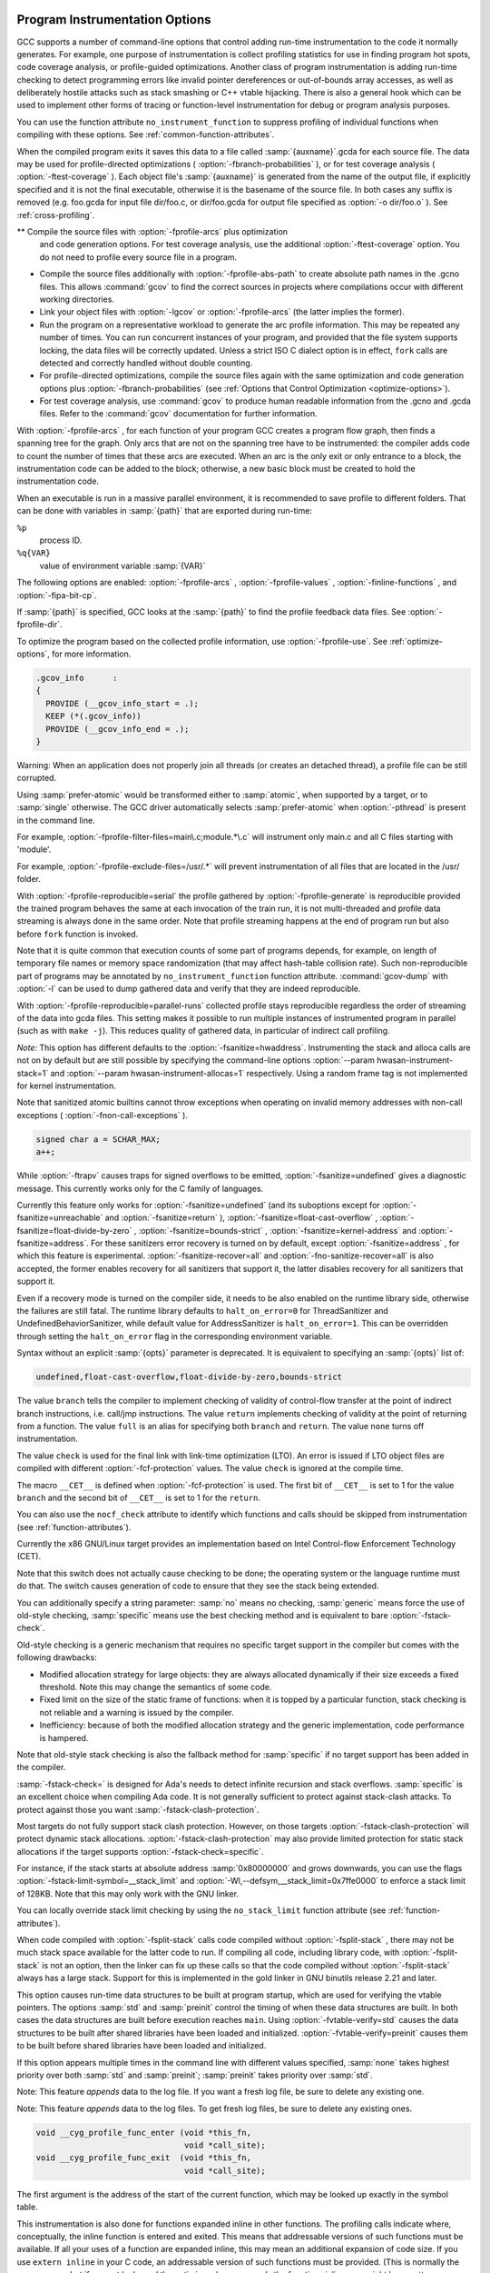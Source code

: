   .. _instrumentation-options:

Program Instrumentation Options
*******************************

.. index:: instrumentation options

.. index:: program instrumentation options

.. index:: run-time error checking options

.. index:: profiling options

.. index:: options, program instrumentation

.. index:: options, run-time error checking

.. index:: options, profiling

GCC supports a number of command-line options that control adding
run-time instrumentation to the code it normally generates.  
For example, one purpose of instrumentation is collect profiling
statistics for use in finding program hot spots, code coverage
analysis, or profile-guided optimizations.
Another class of program instrumentation is adding run-time checking 
to detect programming errors like invalid pointer
dereferences or out-of-bounds array accesses, as well as deliberately
hostile attacks such as stack smashing or C++ vtable hijacking.
There is also a general hook which can be used to implement other
forms of tracing or function-level instrumentation for debug or
program analysis purposes.

.. index:: prof

.. index:: gprof

.. option:: -p, -pg

  Generate extra code to write profile information suitable for the
  analysis program :command:`prof` (for :option:`-p` ) or :command:`gprof`
  (for :option:`-pg` ).  You must use this option when compiling
  the source files you want data about, and you must also use it when
  linking.

You can use the function attribute ``no_instrument_function`` to
suppress profiling of individual functions when compiling with these options.
See :ref:`common-function-attributes`.

.. option:: -fprofile-arcs

  Add code so that program flow :dfn:`arcs` are instrumented.  During
  execution the program records how many times each branch and call is
  executed and how many times it is taken or returns.  On targets that support
  constructors with priority support, profiling properly handles constructors,
  destructors and C++ constructors (and destructors) of classes which are used
  as a type of a global variable.

When the compiled
program exits it saves this data to a file called
:samp:`{auxname}`.gcda for each source file.  The data may be used for
profile-directed optimizations ( :option:`-fbranch-probabilities` ), or for
test coverage analysis ( :option:`-ftest-coverage` ).  Each object file's
:samp:`{auxname}` is generated from the name of the output file, if
explicitly specified and it is not the final executable, otherwise it is
the basename of the source file.  In both cases any suffix is removed
(e.g. foo.gcda for input file dir/foo.c, or
dir/foo.gcda for output file specified as :option:`-o dir/foo.o` ).
See :ref:`cross-profiling`.

.. index:: gcov

.. option:: --coverage, -coverage

  This option is used to compile and link code instrumented for coverage
  analysis.  The option is a synonym for :option:`-fprofile-arcs`
  :option:`-ftest-coverage` (when compiling) and :option:`-lgcov` (when
  linking).  See the documentation for those options for more details.

** Compile the source files with :option:`-fprofile-arcs` plus optimization
  and code generation options.  For test coverage analysis, use the
  additional :option:`-ftest-coverage` option.  You do not need to profile
  every source file in a program.

* Compile the source files additionally with :option:`-fprofile-abs-path`
  to create absolute path names in the .gcno files.  This allows
  :command:`gcov` to find the correct sources in projects where compilations
  occur with different working directories.

* Link your object files with :option:`-lgcov` or :option:`-fprofile-arcs`
  (the latter implies the former).

* Run the program on a representative workload to generate the arc profile
  information.  This may be repeated any number of times.  You can run
  concurrent instances of your program, and provided that the file system
  supports locking, the data files will be correctly updated.  Unless
  a strict ISO C dialect option is in effect, ``fork`` calls are
  detected and correctly handled without double counting.

* For profile-directed optimizations, compile the source files again with
  the same optimization and code generation options plus
  :option:`-fbranch-probabilities` (see :ref:`Options that
  Control Optimization <optimize-options>`).

* For test coverage analysis, use :command:`gcov` to produce human readable
  information from the .gcno and .gcda files.  Refer to the
  :command:`gcov` documentation for further information.

With :option:`-fprofile-arcs` , for each function of your program GCC
creates a program flow graph, then finds a spanning tree for the graph.
Only arcs that are not on the spanning tree have to be instrumented: the
compiler adds code to count the number of times that these arcs are
executed.  When an arc is the only exit or only entrance to a block, the
instrumentation code can be added to the block; otherwise, a new basic
block must be created to hold the instrumentation code.

.. option:: -ftest-coverage

  Produce a notes file that the :command:`gcov` code-coverage utility
  (see :ref:`gcov`) can use to
  show program coverage.  Each source file's note file is called
  :samp:`{auxname}`.gcno.  Refer to the :option:`-fprofile-arcs` option
  above for a description of :samp:`{auxname}` and instructions on how to
  generate test coverage data.  Coverage data matches the source files
  more closely if you do not optimize.

.. option:: -fprofile-abs-path

  Automatically convert relative source file names to absolute path names
  in the .gcno files.  This allows :command:`gcov` to find the correct
  sources in projects where compilations occur with different working
  directories.

.. option:: -fprofile-dir=path

  Set the directory to search for the profile data files in to :samp:`{path}`.
  This option affects only the profile data generated by
  :option:`-fprofile-generate` , :option:`-ftest-coverage` , :option:`-fprofile-arcs`
  and used by :option:`-fprofile-use` and :option:`-fbranch-probabilities`
  and its related options.  Both absolute and relative paths can be used.
  By default, GCC uses the current directory as :samp:`{path}` , thus the
  profile data file appears in the same directory as the object file.
  In order to prevent the file name clashing, if the object file name is
  not an absolute path, we mangle the absolute path of the
  :samp:`{sourcename}`.gcda file and use it as the file name of a
  .gcda file.  See similar option :option:`-fprofile-note`.

When an executable is run in a massive parallel environment, it is recommended
to save profile to different folders.  That can be done with variables
in :samp:`{path}` that are exported during run-time:

``%p``
  process ID.

``%q{VAR}``
  value of environment variable :samp:`{VAR}`

.. option:: -fprofile-generate

  Enable options usually used for instrumenting application to produce
  profile useful for later recompilation with profile feedback based
  optimization.  You must use :option:`-fprofile-generate` both when
  compiling and when linking your program.

The following options are enabled:
:option:`-fprofile-arcs` , :option:`-fprofile-values` ,
:option:`-finline-functions` , and :option:`-fipa-bit-cp`.

If :samp:`{path}` is specified, GCC looks at the :samp:`{path}` to find
the profile feedback data files. See :option:`-fprofile-dir`.

To optimize the program based on the collected profile information, use
:option:`-fprofile-use`.  See :ref:`optimize-options`, for more information.

.. option:: -fprofile-info-section

  Register the profile information in the specified section instead of using a
  constructor/destructor.  The section name is :samp:`{name}` if it is specified,
  otherwise the section name defaults to ``.gcov_info``.  A pointer to the
  profile information generated by :option:`-fprofile-arcs` or
  :option:`-ftest-coverage` is placed in the specified section for each
  translation unit.  This option disables the profile information registration
  through a constructor and it disables the profile information processing
  through a destructor.  This option is not intended to be used in hosted
  environments such as GNU/Linux.  It targets systems with limited resources
  which do not support constructors and destructors.  The linker could collect
  the input sections in a continuous memory block and define start and end
  symbols.  The runtime support could dump the profiling information registered
  in this linker set during program termination to a serial line for example.  A
  GNU linker script example which defines a linker output section follows:

.. code-block:: c++

    .gcov_info      :
    {
      PROVIDE (__gcov_info_start = .);
      KEEP (*(.gcov_info))
      PROVIDE (__gcov_info_end = .);
    }

.. option:: -fprofile-note=path

  If :samp:`{path}` is specified, GCC saves .gcno file into :samp:`{path}`
  location.  If you combine the option with multiple source files,
  the .gcno file will be overwritten.

.. option:: -fprofile-prefix-path=path

  This option can be used in combination with
  profile-generate:samp:`={profile_dir}` and
  profile-use:samp:`={profile_dir}` to inform GCC where is the base
  directory of built source tree.  By default :samp:`{profile_dir}` will contain
  files with mangled absolute paths of all object files in the built project.
  This is not desirable when directory used to build the instrumented binary
  differs from the directory used to build the binary optimized with profile
  feedback because the profile data will not be found during the optimized build.
  In such setups :option:`-fprofile-prefix-path`:samp:`={path}` with :samp:`{path}`
  pointing to the base directory of the build can be used to strip the irrelevant
  part of the path and keep all file names relative to the main build directory.

.. option:: -fprofile-update=method

  Alter the update method for an application instrumented for profile
  feedback based optimization.  The :samp:`{method}` argument should be one of
  :samp:`single`, :samp:`atomic` or :samp:`prefer-atomic`.
  The first one is useful for single-threaded applications,
  while the second one prevents profile corruption by emitting thread-safe code.

Warning: When an application does not properly join all threads
(or creates an detached thread), a profile file can be still corrupted.

Using :samp:`prefer-atomic` would be transformed either to :samp:`atomic`,
when supported by a target, or to :samp:`single` otherwise.  The GCC driver
automatically selects :samp:`prefer-atomic` when :option:`-pthread`
is present in the command line.

.. option:: -fprofile-filter-files=regex

  Instrument only functions from files whose name matches
  any of the regular expressions (separated by semi-colons).

For example, :option:`-fprofile-filter-files=main\.c;module.*\.c` will instrument
only main.c and all C files starting with 'module'.

.. option:: -fprofile-exclude-files=regex

  Instrument only functions from files whose name does not match
  any of the regular expressions (separated by semi-colons).

For example, :option:`-fprofile-exclude-files=/usr/.*` will prevent instrumentation
of all files that are located in the /usr/ folder.

.. option:: -fprofile-reproducible=[multithreaded|parallel-runs|serial]

  Control level of reproducibility of profile gathered by
  ``-fprofile-generate``.  This makes it possible to rebuild program
  with same outcome which is useful, for example, for distribution
  packages.

With :option:`-fprofile-reproducible=serial` the profile gathered by
:option:`-fprofile-generate` is reproducible provided the trained program
behaves the same at each invocation of the train run, it is not
multi-threaded and profile data streaming is always done in the same
order.  Note that profile streaming happens at the end of program run but
also before ``fork`` function is invoked.

Note that it is quite common that execution counts of some part of
programs depends, for example, on length of temporary file names or
memory space randomization (that may affect hash-table collision rate).
Such non-reproducible part of programs may be annotated by
``no_instrument_function`` function attribute. :command:`gcov-dump` with
:option:`-l` can be used to dump gathered data and verify that they are
indeed reproducible.

With :option:`-fprofile-reproducible=parallel-runs` collected profile
stays reproducible regardless the order of streaming of the data into
gcda files.  This setting makes it possible to run multiple instances of
instrumented program in parallel (such as with ``make -j``). This
reduces quality of gathered data, in particular of indirect call
profiling.

.. option:: -fsanitize=address

  Enable AddressSanitizer, a fast memory error detector.
  Memory access instructions are instrumented to detect
  out-of-bounds and use-after-free bugs.
  The option enables :option:`-fsanitize-address-use-after-scope`.
  See https://github.com/google/sanitizers/wiki/AddressSanitizer for
  more details.  The run-time behavior can be influenced using the
  :envvar:`ASAN_OPTIONS` environment variable.  When set to ``help=1``,
  the available options are shown at startup of the instrumented program.  See
  https://github.com/google/sanitizers/wiki/AddressSanitizerFlags#run-time-flags
  for a list of supported options.
  The option cannot be combined with :option:`-fsanitize=thread` or
  :option:`-fsanitize=hwaddress`.  Note that the only target
  :option:`-fsanitize=hwaddress` is currently supported on is AArch64.

.. option:: -fsanitize=kernel-address

  Enable AddressSanitizer for Linux kernel.
  See https://github.com/google/kasan for more details.

.. option:: -fsanitize=hwaddress

  Enable Hardware-assisted AddressSanitizer, which uses a hardware ability to
  ignore the top byte of a pointer to allow the detection of memory errors with
  a low memory overhead.
  Memory access instructions are instrumented to detect out-of-bounds and
  use-after-free bugs.
  The option enables :option:`-fsanitize-address-use-after-scope`.
  See
  https://clang.llvm.org/docs/HardwareAssistedAddressSanitizerDesign.html
  for more details.  The run-time behavior can be influenced using the
  :envvar:`HWASAN_OPTIONS` environment variable.  When set to ``help=1``,
  the available options are shown at startup of the instrumented program.
  The option cannot be combined with :option:`-fsanitize=thread` or
  :option:`-fsanitize=address` , and is currently only available on AArch64.

.. option:: -fsanitize=kernel-hwaddress

  Enable Hardware-assisted AddressSanitizer for compilation of the Linux kernel.
  Similar to :option:`-fsanitize=kernel-address` but using an alternate
  instrumentation method, and similar to :option:`-fsanitize=hwaddress` but with
  instrumentation differences necessary for compiling the Linux kernel.
  These differences are to avoid hwasan library initialization calls and to
  account for the stack pointer having a different value in its top byte.

*Note:* This option has different defaults to the :option:`-fsanitize=hwaddress`.
Instrumenting the stack and alloca calls are not on by default but are still
possible by specifying the command-line options
:option:`--param hwasan-instrument-stack=1` and
:option:`--param hwasan-instrument-allocas=1` respectively. Using a random frame
tag is not implemented for kernel instrumentation.

.. option:: -fsanitize=pointer-compare

  Instrument comparison operation (<, <=, >, >=) with pointer operands.
  The option must be combined with either :option:`-fsanitize=kernel-address` or
  :option:`-fsanitize=address`
  The option cannot be combined with :option:`-fsanitize=thread`.
  Note: By default the check is disabled at run time.  To enable it,
  add ``detect_invalid_pointer_pairs=2`` to the environment variable
  :envvar:`ASAN_OPTIONS`. Using ``detect_invalid_pointer_pairs=1`` detects
  invalid operation only when both pointers are non-null.

.. option:: -fsanitize=pointer-subtract

  Instrument subtraction with pointer operands.
  The option must be combined with either :option:`-fsanitize=kernel-address` or
  :option:`-fsanitize=address`
  The option cannot be combined with :option:`-fsanitize=thread`.
  Note: By default the check is disabled at run time.  To enable it,
  add ``detect_invalid_pointer_pairs=2`` to the environment variable
  :envvar:`ASAN_OPTIONS`. Using ``detect_invalid_pointer_pairs=1`` detects
  invalid operation only when both pointers are non-null.

.. option:: -fsanitize=thread

  Enable ThreadSanitizer, a fast data race detector.
  Memory access instructions are instrumented to detect
  data race bugs.  See https://github.com/google/sanitizers/wiki#threadsanitizer for more
  details. The run-time behavior can be influenced using the :envvar:`TSAN_OPTIONS`
  environment variable; see
  https://github.com/google/sanitizers/wiki/ThreadSanitizerFlags for a list of
  supported options.
  The option cannot be combined with :option:`-fsanitize=address` ,
  :option:`-fsanitize=leak`.

Note that sanitized atomic builtins cannot throw exceptions when
operating on invalid memory addresses with non-call exceptions
( :option:`-fnon-call-exceptions` ).

.. option:: -fsanitize=leak

  Enable LeakSanitizer, a memory leak detector.
  This option only matters for linking of executables and
  the executable is linked against a library that overrides ``malloc``
  and other allocator functions.  See
  https://github.com/google/sanitizers/wiki/AddressSanitizerLeakSanitizer for more
  details.  The run-time behavior can be influenced using the
  :envvar:`LSAN_OPTIONS` environment variable.
  The option cannot be combined with :option:`-fsanitize=thread`.

.. option:: -fsanitize=undefined

  Enable UndefinedBehaviorSanitizer, a fast undefined behavior detector.
  Various computations are instrumented to detect undefined behavior
  at runtime.  Current suboptions are:

.. option:: -fsanitize=shift

  This option enables checking that the result of a shift operation is
  not undefined.  Note that what exactly is considered undefined differs
  slightly between C and C++, as well as between ISO C90 and C99, etc.
  This option has two suboptions, :option:`-fsanitize=shift-base` and
  :option:`-fsanitize=shift-exponent`.

.. option:: -fsanitize=shift-exponent

  This option enables checking that the second argument of a shift operation
  is not negative and is smaller than the precision of the promoted first
  argument.

.. option:: -fsanitize=shift-base

  If the second argument of a shift operation is within range, check that the
  result of a shift operation is not undefined.  Note that what exactly is
  considered undefined differs slightly between C and C++, as well as between
  ISO C90 and C99, etc.

.. option:: -fsanitize=integer-divide-by-zero

  Detect integer division by zero as well as ``INT_MIN / -1`` division.

.. option:: -fsanitize=unreachable

  With this option, the compiler turns the ``__builtin_unreachable``
  call into a diagnostics message call instead.  When reaching the
  ``__builtin_unreachable`` call, the behavior is undefined.

.. option:: -fsanitize=vla-bound

  This option instructs the compiler to check that the size of a variable
  length array is positive.

.. option:: -fsanitize=null

  This option enables pointer checking.  Particularly, the application
  built with this option turned on will issue an error message when it
  tries to dereference a NULL pointer, or if a reference (possibly an
  rvalue reference) is bound to a NULL pointer, or if a method is invoked
  on an object pointed by a NULL pointer.

.. option:: -fsanitize=return

  This option enables return statement checking.  Programs
  built with this option turned on will issue an error message
  when the end of a non-void function is reached without actually
  returning a value.  This option works in C++ only.

.. option:: -fsanitize=signed-integer-overflow

  This option enables signed integer overflow checking.  We check that
  the result of ``+``, ``*``, and both unary and binary ``-``
  does not overflow in the signed arithmetics.  Note, integer promotion
  rules must be taken into account.  That is, the following is not an
  overflow:

.. code-block:: c++

  signed char a = SCHAR_MAX;
  a++;

.. option:: -fsanitize=bounds

  This option enables instrumentation of array bounds.  Various out of bounds
  accesses are detected.  Flexible array members, flexible array member-like
  arrays, and initializers of variables with static storage are not instrumented.

.. option:: -fsanitize=bounds-strict

  This option enables strict instrumentation of array bounds.  Most out of bounds
  accesses are detected, including flexible array members and flexible array
  member-like arrays.  Initializers of variables with static storage are not
  instrumented.

.. option:: -fsanitize=alignment

  This option enables checking of alignment of pointers when they are
  dereferenced, or when a reference is bound to insufficiently aligned target,
  or when a method or constructor is invoked on insufficiently aligned object.

.. option:: -fsanitize=object-size

  This option enables instrumentation of memory references using the
  ``__builtin_object_size`` function.  Various out of bounds pointer
  accesses are detected.

.. option:: -fsanitize=float-divide-by-zero

  Detect floating-point division by zero.  Unlike other similar options,
  :option:`-fsanitize=float-divide-by-zero` is not enabled by
  :option:`-fsanitize=undefined` , since floating-point division by zero can
  be a legitimate way of obtaining infinities and NaNs.

.. option:: -fsanitize=float-cast-overflow

  This option enables floating-point type to integer conversion checking.
  We check that the result of the conversion does not overflow.
  Unlike other similar options, :option:`-fsanitize=float-cast-overflow` is
  not enabled by :option:`-fsanitize=undefined`.
  This option does not work well with ``FE_INVALID`` exceptions enabled.

.. option:: -fsanitize=nonnull-attribute

  This option enables instrumentation of calls, checking whether null values
  are not passed to arguments marked as requiring a non-null value by the
  ``nonnull`` function attribute.

.. option:: -fsanitize=returns-nonnull-attribute

  This option enables instrumentation of return statements in functions
  marked with ``returns_nonnull`` function attribute, to detect returning
  of null values from such functions.

.. option:: -fsanitize=bool

  This option enables instrumentation of loads from bool.  If a value other
  than 0/1 is loaded, a run-time error is issued.

.. option:: -fsanitize=enum

  This option enables instrumentation of loads from an enum type.  If
  a value outside the range of values for the enum type is loaded,
  a run-time error is issued.

.. option:: -fsanitize=vptr

  This option enables instrumentation of C++ member function calls, member
  accesses and some conversions between pointers to base and derived classes,
  to verify the referenced object has the correct dynamic type.

.. option:: -fsanitize=pointer-overflow

  This option enables instrumentation of pointer arithmetics.  If the pointer
  arithmetics overflows, a run-time error is issued.

.. option:: -fsanitize=builtin

  This option enables instrumentation of arguments to selected builtin
  functions.  If an invalid value is passed to such arguments, a run-time
  error is issued.  E.g.passing 0 as the argument to ``__builtin_ctz``
  or ``__builtin_clz`` invokes undefined behavior and is diagnosed
  by this option.

While :option:`-ftrapv` causes traps for signed overflows to be emitted,
:option:`-fsanitize=undefined` gives a diagnostic message.
This currently works only for the C family of languages.

.. option:: -fno-sanitize=all

  This option disables all previously enabled sanitizers.
  :option:`-fsanitize=all` is not allowed, as some sanitizers cannot be used
  together.

.. option:: -fasan-shadow-offset=number

  This option forces GCC to use custom shadow offset in AddressSanitizer checks.
  It is useful for experimenting with different shadow memory layouts in
  Kernel AddressSanitizer.

.. option:: -fsanitize-sections=s1,s2,...

  Sanitize global variables in selected user-defined sections.  :samp:`{si}` may
  contain wildcards.

.. option:: -fsanitize-recover[=opts]

  :option:`-fsanitize-recover` = controls error recovery mode for sanitizers
  mentioned in comma-separated list of :samp:`{opts}`.  Enabling this option
  for a sanitizer component causes it to attempt to continue
  running the program as if no error happened.  This means multiple
  runtime errors can be reported in a single program run, and the exit
  code of the program may indicate success even when errors
  have been reported.  The :option:`-fno-sanitize-recover` = option
  can be used to alter
  this behavior: only the first detected error is reported
  and program then exits with a non-zero exit code.

Currently this feature only works for :option:`-fsanitize=undefined` (and its suboptions
except for :option:`-fsanitize=unreachable` and :option:`-fsanitize=return` ),
:option:`-fsanitize=float-cast-overflow` , :option:`-fsanitize=float-divide-by-zero` ,
:option:`-fsanitize=bounds-strict` ,
:option:`-fsanitize=kernel-address` and :option:`-fsanitize=address`.
For these sanitizers error recovery is turned on by default,
except :option:`-fsanitize=address` , for which this feature is experimental.
:option:`-fsanitize-recover=all` and :option:`-fno-sanitize-recover=all` is also
accepted, the former enables recovery for all sanitizers that support it,
the latter disables recovery for all sanitizers that support it.

Even if a recovery mode is turned on the compiler side, it needs to be also
enabled on the runtime library side, otherwise the failures are still fatal.
The runtime library defaults to ``halt_on_error=0`` for
ThreadSanitizer and UndefinedBehaviorSanitizer, while default value for
AddressSanitizer is ``halt_on_error=1``. This can be overridden through
setting the ``halt_on_error`` flag in the corresponding environment variable.

Syntax without an explicit :samp:`{opts}` parameter is deprecated.  It is
equivalent to specifying an :samp:`{opts}` list of:

.. code-block:: c++

  undefined,float-cast-overflow,float-divide-by-zero,bounds-strict

.. option:: -fsanitize-address-use-after-scope

  Enable sanitization of local variables to detect use-after-scope bugs.
  The option sets :option:`-fstack-reuse` to :samp:`none`.

.. option:: -fsanitize-undefined-trap-on-error

  The :option:`-fsanitize-undefined-trap-on-error` option instructs the compiler to
  report undefined behavior using ``__builtin_trap`` rather than
  a ``libubsan`` library routine.  The advantage of this is that the
  ``libubsan`` library is not needed and is not linked in, so this
  is usable even in freestanding environments.

.. option:: -fsanitize-coverage=trace-pc

  Enable coverage-guided fuzzing code instrumentation.
  Inserts a call to ``__sanitizer_cov_trace_pc`` into every basic block.

.. option:: -fsanitize-coverage=trace-cmp

  Enable dataflow guided fuzzing code instrumentation.
  Inserts a call to ``__sanitizer_cov_trace_cmp1``,
  ``__sanitizer_cov_trace_cmp2``, ``__sanitizer_cov_trace_cmp4`` or
  ``__sanitizer_cov_trace_cmp8`` for integral comparison with both operands
  variable or ``__sanitizer_cov_trace_const_cmp1``,
  ``__sanitizer_cov_trace_const_cmp2``,
  ``__sanitizer_cov_trace_const_cmp4`` or
  ``__sanitizer_cov_trace_const_cmp8`` for integral comparison with one
  operand constant, ``__sanitizer_cov_trace_cmpf`` or
  ``__sanitizer_cov_trace_cmpd`` for float or double comparisons and
  ``__sanitizer_cov_trace_switch`` for switch statements.

.. option:: -fcf-protection=[full|branch|return|none|check]

  Enable code instrumentation of control-flow transfers to increase
  program security by checking that target addresses of control-flow
  transfer instructions (such as indirect function call, function return,
  indirect jump) are valid.  This prevents diverting the flow of control
  to an unexpected target.  This is intended to protect against such
  threats as Return-oriented Programming (ROP), and similarly
  call/jmp-oriented programming (COP/JOP).

The value ``branch`` tells the compiler to implement checking of
validity of control-flow transfer at the point of indirect branch
instructions, i.e. call/jmp instructions.  The value ``return``
implements checking of validity at the point of returning from a
function.  The value ``full`` is an alias for specifying both
``branch`` and ``return``. The value ``none`` turns off
instrumentation.

The value ``check`` is used for the final link with link-time
optimization (LTO).  An error is issued if LTO object files are
compiled with different :option:`-fcf-protection` values.  The
value ``check`` is ignored at the compile time.

The macro ``__CET__`` is defined when :option:`-fcf-protection` is
used.  The first bit of ``__CET__`` is set to 1 for the value
``branch`` and the second bit of ``__CET__`` is set to 1 for
the ``return``.

You can also use the ``nocf_check`` attribute to identify
which functions and calls should be skipped from instrumentation
(see :ref:`function-attributes`).

Currently the x86 GNU/Linux target provides an implementation based
on Intel Control-flow Enforcement Technology (CET).

.. option:: -fstack-protector

  Emit extra code to check for buffer overflows, such as stack smashing
  attacks.  This is done by adding a guard variable to functions with
  vulnerable objects.  This includes functions that call ``alloca``, and
  functions with buffers larger than or equal to 8 bytes.  The guards are
  initialized when a function is entered and then checked when the function
  exits.  If a guard check fails, an error message is printed and the program
  exits.  Only variables that are actually allocated on the stack are
  considered, optimized away variables or variables allocated in registers
  don't count.

.. option:: -fstack-protector-all

  Like :option:`-fstack-protector` except that all functions are protected.

.. option:: -fstack-protector-strong

  Like :option:`-fstack-protector` but includes additional functions to
  be protected - those that have local array definitions, or have
  references to local frame addresses.  Only variables that are actually
  allocated on the stack are considered, optimized away variables or variables
  allocated in registers don't count.

.. option:: -fstack-protector-explicit

  Like :option:`-fstack-protector` but only protects those functions which
  have the ``stack_protect`` attribute.

.. option:: -fstack-check

  Generate code to verify that you do not go beyond the boundary of the
  stack.  You should specify this flag if you are running in an
  environment with multiple threads, but you only rarely need to specify it in
  a single-threaded environment since stack overflow is automatically
  detected on nearly all systems if there is only one stack.

Note that this switch does not actually cause checking to be done; the
operating system or the language runtime must do that.  The switch causes
generation of code to ensure that they see the stack being extended.

You can additionally specify a string parameter: :samp:`no` means no
checking, :samp:`generic` means force the use of old-style checking,
:samp:`specific` means use the best checking method and is equivalent
to bare :option:`-fstack-check`.

Old-style checking is a generic mechanism that requires no specific
target support in the compiler but comes with the following drawbacks:

* Modified allocation strategy for large objects: they are always
  allocated dynamically if their size exceeds a fixed threshold.  Note this
  may change the semantics of some code.

* Fixed limit on the size of the static frame of functions: when it is
  topped by a particular function, stack checking is not reliable and
  a warning is issued by the compiler.

* Inefficiency: because of both the modified allocation strategy and the
  generic implementation, code performance is hampered.

Note that old-style stack checking is also the fallback method for
:samp:`specific` if no target support has been added in the compiler.

:samp:`-fstack-check=` is designed for Ada's needs to detect infinite recursion
and stack overflows.  :samp:`specific` is an excellent choice when compiling
Ada code.  It is not generally sufficient to protect against stack-clash
attacks.  To protect against those you want :samp:`-fstack-clash-protection`.

.. option:: -fstack-clash-protection

  Generate code to prevent stack clash style attacks.  When this option is
  enabled, the compiler will only allocate one page of stack space at a time
  and each page is accessed immediately after allocation.  Thus, it prevents
  allocations from jumping over any stack guard page provided by the
  operating system.

Most targets do not fully support stack clash protection.  However, on
those targets :option:`-fstack-clash-protection` will protect dynamic stack
allocations.  :option:`-fstack-clash-protection` may also provide limited
protection for static stack allocations if the target supports
:option:`-fstack-check=specific`.

.. option:: -fstack-limit-register=reg

  Generate code to ensure that the stack does not grow beyond a certain value,
  either the value of a register or the address of a symbol.  If a larger
  stack is required, a signal is raised at run time.  For most targets,
  the signal is raised before the stack overruns the boundary, so
  it is possible to catch the signal without taking special precautions.

For instance, if the stack starts at absolute address :samp:`0x80000000`
and grows downwards, you can use the flags
:option:`-fstack-limit-symbol=__stack_limit` and
:option:`-Wl,--defsym,__stack_limit=0x7ffe0000` to enforce a stack limit
of 128KB.  Note that this may only work with the GNU linker.

You can locally override stack limit checking by using the
``no_stack_limit`` function attribute (see :ref:`function-attributes`).

.. option:: -fsplit-stack

  Generate code to automatically split the stack before it overflows.
  The resulting program has a discontiguous stack which can only
  overflow if the program is unable to allocate any more memory.  This
  is most useful when running threaded programs, as it is no longer
  necessary to calculate a good stack size to use for each thread.  This
  is currently only implemented for the x86 targets running
  GNU/Linux.

When code compiled with :option:`-fsplit-stack` calls code compiled
without :option:`-fsplit-stack` , there may not be much stack space
available for the latter code to run.  If compiling all code,
including library code, with :option:`-fsplit-stack` is not an option,
then the linker can fix up these calls so that the code compiled
without :option:`-fsplit-stack` always has a large stack.  Support for
this is implemented in the gold linker in GNU binutils release 2.21
and later.

.. option:: -fvtable-verify=[std|preinit|none]

  This option is only available when compiling C++ code.
  It turns on (or off, if using :option:`-fvtable-verify=none` ) the security
  feature that verifies at run time, for every virtual call, that
  the vtable pointer through which the call is made is valid for the type of
  the object, and has not been corrupted or overwritten.  If an invalid vtable
  pointer is detected at run time, an error is reported and execution of the
  program is immediately halted.

This option causes run-time data structures to be built at program startup,
which are used for verifying the vtable pointers.  
The options :samp:`std` and :samp:`preinit`
control the timing of when these data structures are built.  In both cases the
data structures are built before execution reaches ``main``.  Using
:option:`-fvtable-verify=std` causes the data structures to be built after
shared libraries have been loaded and initialized.
:option:`-fvtable-verify=preinit` causes them to be built before shared
libraries have been loaded and initialized.

If this option appears multiple times in the command line with different
values specified, :samp:`none` takes highest priority over both :samp:`std` and
:samp:`preinit`; :samp:`preinit` takes priority over :samp:`std`.

.. option:: -fvtv-debug

  When used in conjunction with :option:`-fvtable-verify=std` or 
  :option:`-fvtable-verify=preinit` , causes debug versions of the 
  runtime functions for the vtable verification feature to be called.  
  This flag also causes the compiler to log information about which 
  vtable pointers it finds for each class.
  This information is written to a file named vtv_set_ptr_data.log 
  in the directory named by the environment variable :envvar:`VTV_LOGS_DIR` 
  if that is defined or the current working directory otherwise.

Note:  This feature *appends* data to the log file. If you want a fresh log
file, be sure to delete any existing one.

.. option:: -fvtv-counts

  This is a debugging flag.  When used in conjunction with
  :option:`-fvtable-verify=std` or :option:`-fvtable-verify=preinit` , this
  causes the compiler to keep track of the total number of virtual calls
  it encounters and the number of verifications it inserts.  It also
  counts the number of calls to certain run-time library functions
  that it inserts and logs this information for each compilation unit.
  The compiler writes this information to a file named
  vtv_count_data.log in the directory named by the environment
  variable :envvar:`VTV_LOGS_DIR` if that is defined or the current working
  directory otherwise.  It also counts the size of the vtable pointer sets
  for each class, and writes this information to vtv_class_set_sizes.log
  in the same directory.

Note:  This feature *appends* data to the log files.  To get fresh log
files, be sure to delete any existing ones.

.. option:: -finstrument-functions

  Generate instrumentation calls for entry and exit to functions.  Just
  after function entry and just before function exit, the following
  profiling functions are called with the address of the current
  function and its call site.  (On some platforms,
  ``__builtin_return_address`` does not work beyond the current
  function, so the call site information may not be available to the
  profiling functions otherwise.)

.. code-block:: c++

  void __cyg_profile_func_enter (void *this_fn,
                                 void *call_site);
  void __cyg_profile_func_exit  (void *this_fn,
                                 void *call_site);

The first argument is the address of the start of the current function,
which may be looked up exactly in the symbol table.

This instrumentation is also done for functions expanded inline in other
functions.  The profiling calls indicate where, conceptually, the
inline function is entered and exited.  This means that addressable
versions of such functions must be available.  If all your uses of a
function are expanded inline, this may mean an additional expansion of
code size.  If you use ``extern inline`` in your C code, an
addressable version of such functions must be provided.  (This is
normally the case anyway, but if you get lucky and the optimizer always
expands the functions inline, you might have gotten away without
providing static copies.)

A function may be given the attribute ``no_instrument_function``, in
which case this instrumentation is not done.  This can be used, for
example, for the profiling functions listed above, high-priority
interrupt routines, and any functions from which the profiling functions
cannot safely be called (perhaps signal handlers, if the profiling
routines generate output or allocate memory).
See :ref:`common-function-attributes`.

.. option:: -finstrument-functions-exclude-file-list=file,file,...

  Set the list of functions that are excluded from instrumentation (see
  the description of :option:`-finstrument-functions` ).  If the file that
  contains a function definition matches with one of :samp:`{file}` , then
  that function is not instrumented.  The match is done on substrings:
  if the :samp:`{file}` parameter is a substring of the file name, it is
  considered to be a match.

For example:

:option:`-finstrument-functions-exclude-file-list=/bits/stl,include/sys`
excludes any inline function defined in files whose pathnames
contain /bits/stl or include/sys.

If, for some reason, you want to include letter :samp:`,` in one of
:samp:`{sym}` , write :samp:`\,`. For example,
:option:`-finstrument-functions-exclude-file-list='\,\,tmp'`
(note the single quote surrounding the option).

.. option:: -finstrument-functions-exclude-function-list=sym,sym,...

  This is similar to :option:`-finstrument-functions-exclude-file-list` ,
  but this option sets the list of function names to be excluded from
  instrumentation.  The function name to be matched is its user-visible
  name, such as ``vector<int> blah(const vector<int> &)``, not the
  internal mangled name (e.g., ``_Z4blahRSt6vectorIiSaIiEE``).  The
  match is done on substrings: if the :samp:`{sym}` parameter is a substring
  of the function name, it is considered to be a match.  For C99 and C++
  extended identifiers, the function name must be given in UTF-8, not
  using universal character names.

.. option:: -fpatchable-function-entry=N[,M]

  Generate :samp:`{N}` NOPs right at the beginning
  of each function, with the function entry point before the :samp:`{M}` th NOP.
  If :samp:`{M}` is omitted, it defaults to ``0`` so the
  function entry points to the address just at the first NOP.
  The NOP instructions reserve extra space which can be used to patch in
  any desired instrumentation at run time, provided that the code segment
  is writable.  The amount of space is controllable indirectly via
  the number of NOPs; the NOP instruction used corresponds to the instruction
  emitted by the internal GCC back-end interface ``gen_nop``.  This behavior
  is target-specific and may also depend on the architecture variant and/or
  other compilation options.

For run-time identification, the starting addresses of these areas,
which correspond to their respective function entries minus :samp:`{M}` ,
are additionally collected in the ``__patchable_function_entries``
section of the resulting binary.

Note that the value of ``__attribute__ ((patchable_function_entry
(N,M)))`` takes precedence over command-line option
:option:`-fpatchable-function-entry=N,M`.  This can be used to increase
the area size or to remove it completely on a single function.
If ``N=0``, no pad location is recorded.

The NOP instructions are inserted at-and maybe before, depending on
:samp:`{M}` -the function entry address, even before the prologue.

The maximum value of :samp:`{N}` and :samp:`{M}` is 65535.

